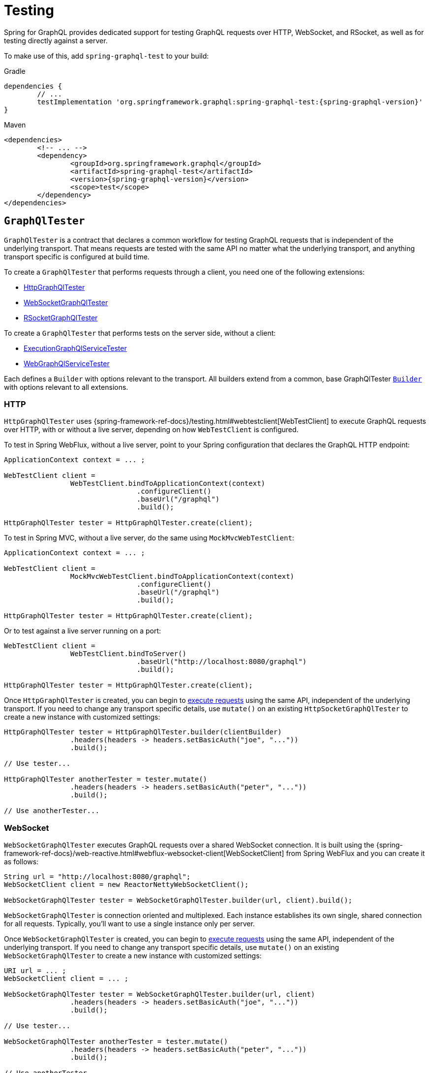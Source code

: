 [[testing]]
= Testing

Spring for GraphQL provides dedicated support for testing GraphQL requests over HTTP,
WebSocket, and RSocket, as well as for testing directly against a server.

To make use of this, add `spring-graphql-test` to your build:

[source,groovy,indent=0,subs="verbatim,quotes,attributes",role="primary"]
.Gradle
----
dependencies {
	// ...
	testImplementation 'org.springframework.graphql:spring-graphql-test:{spring-graphql-version}'
}
----
[source,xml,indent=0,subs="verbatim,quotes,attributes",role="secondary"]
.Maven
----
<dependencies>
	<!-- ... -->
	<dependency>
		<groupId>org.springframework.graphql</groupId>
		<artifactId>spring-graphql-test</artifactId>
		<version>{spring-graphql-version}</version>
		<scope>test</scope>
	</dependency>
</dependencies>
----




[[testing.graphqltester]]
== `GraphQlTester`

`GraphQlTester` is a contract that declares a common workflow for testing GraphQL
requests that is independent of the underlying transport. That means requests are tested
with the same API no matter what the underlying transport, and anything transport
specific is configured at build time.

To create a `GraphQlTester` that performs requests through a client, you need one of the
following extensions:

- <<testing.httpgraphqltester, HttpGraphQlTester>>
- <<testing.websocketgraphqltester, WebSocketGraphQlTester>>
- <<testing.rsocketgraphqltester, RSocketGraphQlTester>>

To create a `GraphQlTester` that performs tests on the server side, without a client:

- <<testing.graphqlservicetester, ExecutionGraphQlServiceTester>>
- <<testing.webgraphqltester, WebGraphQlServiceTester>>

Each defines a `Builder` with options relevant to the transport. All builders extend
from a common, base GraphQlTester <<testing.graphqltester.builder, `Builder`>> with
options relevant to all extensions.



[[testing.httpgraphqltester]]
=== HTTP

`HttpGraphQlTester` uses
{spring-framework-ref-docs}/testing.html#webtestclient[WebTestClient] to execute
GraphQL requests over HTTP, with or without a live server, depending on how
`WebTestClient` is configured.

To test in Spring WebFlux, without a live server, point to your Spring configuration
that declares the GraphQL HTTP endpoint:

[source,java,indent=0,subs="verbatim,quotes"]
----
	ApplicationContext context = ... ;

	WebTestClient client =
			WebTestClient.bindToApplicationContext(context)
					.configureClient()
					.baseUrl("/graphql")
					.build();

	HttpGraphQlTester tester = HttpGraphQlTester.create(client);
----

To test in Spring MVC, without a live server, do the same using `MockMvcWebTestClient`:

[source,java,indent=0,subs="verbatim,quotes"]
----
	ApplicationContext context = ... ;

	WebTestClient client =
			MockMvcWebTestClient.bindToApplicationContext(context)
					.configureClient()
					.baseUrl("/graphql")
					.build();

	HttpGraphQlTester tester = HttpGraphQlTester.create(client);
----

Or to test against a live server running on a port:

[source,java,indent=0,subs="verbatim,quotes"]
----
	WebTestClient client =
			WebTestClient.bindToServer()
					.baseUrl("http://localhost:8080/graphql")
					.build();

	HttpGraphQlTester tester = HttpGraphQlTester.create(client);
----

Once `HttpGraphQlTester` is created, you can begin to
<<testing.requests, execute requests>> using the same API, independent of the underlying
transport. If you need to change any transport specific details, use `mutate()` on an
existing `HttpSocketGraphQlTester` to create a new instance with customized settings:

[source,java,indent=0,subs="verbatim,quotes"]
----
	HttpGraphQlTester tester = HttpGraphQlTester.builder(clientBuilder)
			.headers(headers -> headers.setBasicAuth("joe", "..."))
			.build();

	// Use tester...

	HttpGraphQlTester anotherTester = tester.mutate()
			.headers(headers -> headers.setBasicAuth("peter", "..."))
			.build();

	// Use anotherTester...

----



[[testing.websocketgraphqltester]]
=== WebSocket

`WebSocketGraphQlTester` executes GraphQL requests over a shared WebSocket connection.
It is built using the
{spring-framework-ref-docs}/web-reactive.html#webflux-websocket-client[WebSocketClient]
from Spring WebFlux and you can create it as follows:

[source,java,indent=0,subs="verbatim,quotes"]
----
	String url = "http://localhost:8080/graphql";
	WebSocketClient client = new ReactorNettyWebSocketClient();

	WebSocketGraphQlTester tester = WebSocketGraphQlTester.builder(url, client).build();
----

`WebSocketGraphQlTester` is connection oriented and multiplexed. Each instance establishes
its own single, shared connection for all requests. Typically, you'll want to use a single
instance only per server.

Once `WebSocketGraphQlTester` is created, you can begin to
<<testing.requests, execute requests>> using the same API, independent of the underlying
transport. If you need to change any transport specific details, use `mutate()` on an
existing `WebSocketGraphQlTester` to create a new instance with customized settings:


[source,java,indent=0,subs="verbatim,quotes"]
----
	URI url = ... ;
	WebSocketClient client = ... ;

	WebSocketGraphQlTester tester = WebSocketGraphQlTester.builder(url, client)
			.headers(headers -> headers.setBasicAuth("joe", "..."))
			.build();

	// Use tester...

	WebSocketGraphQlTester anotherTester = tester.mutate()
			.headers(headers -> headers.setBasicAuth("peter", "..."))
			.build();

	// Use anotherTester...
----

`WebSocketGraphQlTester` provides a `stop()` method that you can use to have the WebSocket
connection closed, e.g. after a test runs.



[[testing.rsocketgraphqltester]]
=== RSocket

`RSocketGraphQlTester` uses `RSocketRequester` from spring-messaging to execute GraphQL
requests over RSocket:

[source,java,indent=0,subs="verbatim,quotes"]
----
	URI uri = URI.create("wss://localhost:8080/rsocket");
	WebsocketClientTransport transport = WebsocketClientTransport.create(url);

	RSocketGraphQlTester client = RSocketGraphQlTester.builder()
			.clientTransport(transport)
			.build();
----

`RSocketGraphQlTester` is connection oriented and multiplexed. Each instance establishes
its own single, shared session for all requests. Typically, you'll want to use a single
instance only per server. You can use the `stop()` method on the tester to close the
session explicitly.

Once `RSocketGraphQlTester` is created, you can begin to
<<testing.requests, execute requests>> using the same API, independent of the underlying
transport.


[[testing.graphqlservicetester]]
=== `GraphQlService`

Many times it's enough to test GraphQL requests on the server side, without the use of a
client to send requests over a transport protocol. To test directly against a
`ExecutionGraphQlService`, use the `ExecutionGraphQlServiceTester` extension:

[source,java,indent=0,subs="verbatim,quotes"]
----
	GraphQlService service = ... ;
	ExecutionGraphQlServiceTester tester = ExecutionGraphQlServiceTester.create(service);
----

Once `ExecutionGraphQlServiceTester` is created, you can begin to
<<testing.requests, execute requests>> using the same API, independent of the underlying
transport.

`ExecutionGraphQlServiceTester.Builder` provides an option to customize `ExecutionInput` details:

[source,java,indent=0,subs="verbatim,quotes"]
----
	GraphQlService service = ... ;
	ExecutionGraphQlServiceTester tester = ExecutionGraphQlServiceTester.builder(service)
			.configureExecutionInput((executionInput, builder) -> builder.executionId(id).build())
			.build();
----



[[testing.webgraphqltester]]
=== `WebGraphQlHandler`

The <<testing.graphqlservicetester>> extension lets you test on the server side, without
a client. However, in some cases it's useful to involve server side transport
handling with given mock transport input.

The `WebGraphQlTester` extension lets you processes request through the
`WebGraphQlInterceptor` chain before handing off to `ExecutionGraphQlService` for
request execution:

[source,java,indent=0,subs="verbatim,quotes"]
----
	WebGraphQlHandler handler = ... ;
	WebGraphQlTester tester = WebGraphQlTester.create(handler);
----

The builder for this extension allows you to define HTTP request details:

[source,java,indent=0,subs="verbatim,quotes"]
----
	WebGraphQlHandler handler = ... ;

	WebGraphQlTester tester = WebGraphQlTester.builder(handler)
			.headers(headers -> headers.setBasicAuth("joe", "..."))
			.build();
----

Once `WebGraphQlServiceTester` is created, you can begin to
<<testing.requests, execute requests>> using the same API, independent of the underlying
transport.



[[testing.graphqltester.builder]]
=== Builder

`GraphQlTester` defines a parent `Builder` with common configuration options for the
builders of all extensions. It lets you configure the following:

- `errorFilter` - a predicate to suppress expected errors, so you can inspect the data
of the response.
- `documentSource` - a strategy for loading the document for a request from a file on
the classpath or from anywhere else.
- `responseTimeout` - how long to wait for request execution to complete before timing
out.




[[testing.requests]]
== Requests

Once you have a `GraphQlTester`, you can begin to test requests. The below executes a
query for a project and uses https://github.com/json-path/JsonPath[JsonPath] to extract
project release versions from the response:

[source,java,indent=0,subs="verbatim,quotes"]
----
	String document = "{" +
			"  project(slug:\"spring-framework\") {" +
			"	releases {" +
			"	  version" +
			"	}"+
			"  }" +
			"}";

	graphQlTester.document(document)
			.execute()
			.path("project.releases[*].version")
			.entityList(String.class)
			.hasSizeGreaterThan(1);
----

The JsonPath is relative to the "data" section of the response.

You can also create document files with extensions `.graphql` or `.gql` under
`"graphql-test/"` on the classpath and refer to them by file name.

For example, given a file called `projectReleases.graphql` in
`src/main/resources/graphql-test`, with content:

[source,graphql,indent=0,subs="verbatim,quotes"]
----
	query projectReleases($slug: ID!) {
		project(slug: $slug) {
			releases {
				version
			}
		}
	}
----

You can then use:

[source,java,indent=0,subs="verbatim,quotes"]
----
	graphQlTester.documentName("projectReleases") <1>
			.variable("slug", "spring-framework") <2>
			.execute()
			.path("project.releases[*].version")
			.entityList(String.class)
			.hasSizeGreaterThan(1);
----
<1> Refer to the document in the file named "project".
<2> Set the `slug` variable.

[TIP]
====
The "JS GraphQL" plugin for IntelliJ supports GraphQL query files with code completion.
====

If a request does not have any response data, e.g. mutation, use `executeAndVerify`
instead of `execute` to verify there are no errors in the response:

[source,java,indent=0,subs="verbatim,quotes"]
----
	graphQlTester.query(query).executeAndVerify();
----

See <<testing.errors>> for more details on error handling.




[[testing.subscriptions]]
== Subscriptions

To test subscriptions, call `executeSubscription` instead of `execute` to obtain a stream
of responses and then use `StepVerifier` from Project Reactor to inspect the stream:

[source,java,indent=0,subs="verbatim,quotes"]
----
	Flux<String> greetingFlux = tester.document("subscription { greetings }")
			.executeSubscription()
			.toFlux("greetings", String.class);  // decode at JSONPath

	StepVerifier.create(greetingFlux)
			.expectNext("Hi")
			.expectNext("Bonjour")
			.expectNext("Hola")
			.verifyComplete();
----

Subscriptions are supported only with <<testing.websocketgraphqltester,
WebSocketGraphQlTester>>, or with the server side
<<testing.graphqlservicetester>> and <<testing.webgraphqltester>> extensions.



[[testing.errors]]
== Errors

When you use `verify()`, any errors under the "errors" key in the response will cause
an assertion failure. To suppress a specific error, use the error filter before
`verify()`:

[source,java,indent=0,subs="verbatim,quotes"]
----
	graphQlTester.query(query)
			.execute()
			.errors()
			.filter(error -> ...)
			.verify()
			.path("project.releases[*].version")
			.entityList(String.class)
			.hasSizeGreaterThan(1);
----

You can register an error filter at the builder level, to apply to all tests:

[source,java,indent=0,subs="verbatim,quotes"]
----
	WebGraphQlTester graphQlTester = WebGraphQlTester.builder(client)
			.errorFilter(error -> ...)
			.build();
----

If you want to verify that an error does exist, and in contrast to `filter`, throw an
assertion error if it doesn't, then use `exepect` instead:

[source,java,indent=0,subs="verbatim,quotes"]
----
	graphQlTester.query(query)
			.execute()
			.errors()
			.expect(error -> ...)
			.verify()
			.path("project.releases[*].version")
			.entityList(String.class)
			.hasSizeGreaterThan(1);
----

You can also inspect all errors through a `Consumer`, and doing so also marks them as
filtered, so you can then also inspect the data in the response:

[source,java,indent=0,subs="verbatim,quotes"]
----
	graphQlTester.query(query)
			.execute()
			.errors()
			.satisfy(errors -> {
				// ...
			});
----
